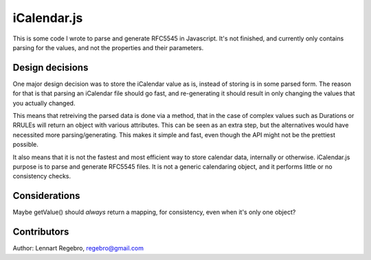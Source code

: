 iCalendar.js
============

This is some code I wrote to parse and generate RFC5545 in Javascript. It's
not finished, and currently only contains parsing for the values, and not the
properties and their parameters.


Design decisions
----------------

One major design decision was to store the iCalendar value as is, instead of
storing is in some parsed form. The reason for that is that parsing an
iCalendar file should go fast, and re-generating it should result in only
changing the values that you actually changed.

This means that retreiving the parsed data is done via a method, that in the
case of complex values such as Durations or RRULEs will return an object with
various attributes. This can be seen as an extra step, but the alternatives
would have necessited more parsing/generating. This makes it simple and fast,
even though the API might not be the prettiest possible.

It also means that it is not the fastest and most efficient way to store
calendar data, internally or otherwise. iCalendar.js purpose is to parse and
generate RFC5545 files. It is not a generic calendaring object, and it
performs little or no consistency checks.


Considerations
--------------

Maybe getValue() should *always* return a mapping, for consistency, even when
it's only one object?


Contributors
------------

Author: Lennart Regebro, regebro@gmail.com
